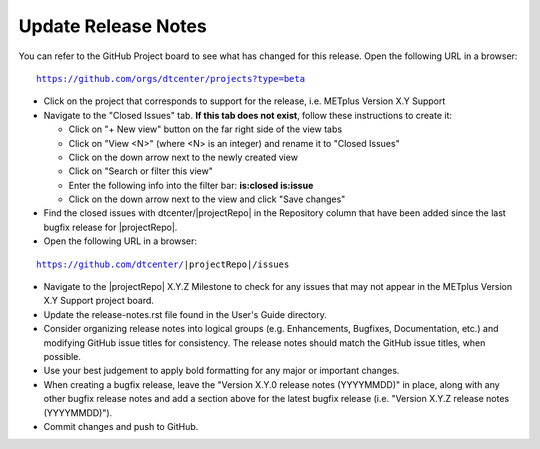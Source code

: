 Update Release Notes
--------------------

You can refer to the GitHub Project board to see what has changed for this
release. Open the following URL in a browser:

.. parsed-literal::

    https://github.com/orgs/dtcenter/projects?type=beta

* Click on the project that corresponds to support for the release, i.e.
  METplus Version X.Y Support

* Navigate to the "Closed Issues" tab.
  **If this tab does not exist**, follow these instructions to create it:

  * Click on "+ New view" button on the far right side of the view tabs
  * Click on "View <N>" (where <N> is an integer) and rename it to
    "Closed Issues"
  * Click on the down arrow next to the newly created view
  * Click on "Search or filter this view"
  * Enter the following info into the filter bar: **is:closed is:issue**
  * Click on the down arrow next to the view and click "Save changes"

* Find the closed issues with dtcenter/|projectRepo| in the Repository column
  that have been added since the last bugfix release for |projectRepo|.

* Open the following URL in a browser:

.. parsed-literal::

    https://github.com/dtcenter/|projectRepo|/issues

* Navigate to the |projectRepo| X.Y.Z Milestone to check for any issues
  that may not appear in the METplus Version X.Y Support project board.

* Update the release-notes.rst file found in the User's Guide directory.

* Consider organizing release notes into logical groups
  (e.g. Enhancements, Bugfixes, Documentation, etc.) and modifying
  GitHub issue titles for consistency. The release notes should match
  the GitHub issue titles, when possible.
  
* Use your best judgement to apply bold formatting for any major or important changes.

* When creating a bugfix release, leave the "Version X.Y.0 release notes
  (YYYYMMDD)" in place, along with any other bugfix release notes and
  add a section above for the latest bugfix release (i.e. "Version X.Y.Z
  release notes (YYYYMMDD)").
  
* Commit changes and push to GitHub.
